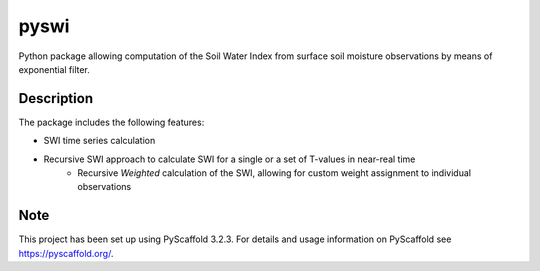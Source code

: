 *****
pyswi
*****

Python package allowing computation of the Soil Water Index from surface soil moisture observations by means of exponential filter.

Description
===========

The package includes the following features:

* SWI time series calculation
* Recursive SWI approach to calculate SWI for a single or a set of T-values in near-real time
    * Recursive *Weighted* calculation of the SWI, allowing for custom weight assignment to individual observations

Note
====

This project has been set up using PyScaffold 3.2.3. For details and usage
information on PyScaffold see https://pyscaffold.org/.
